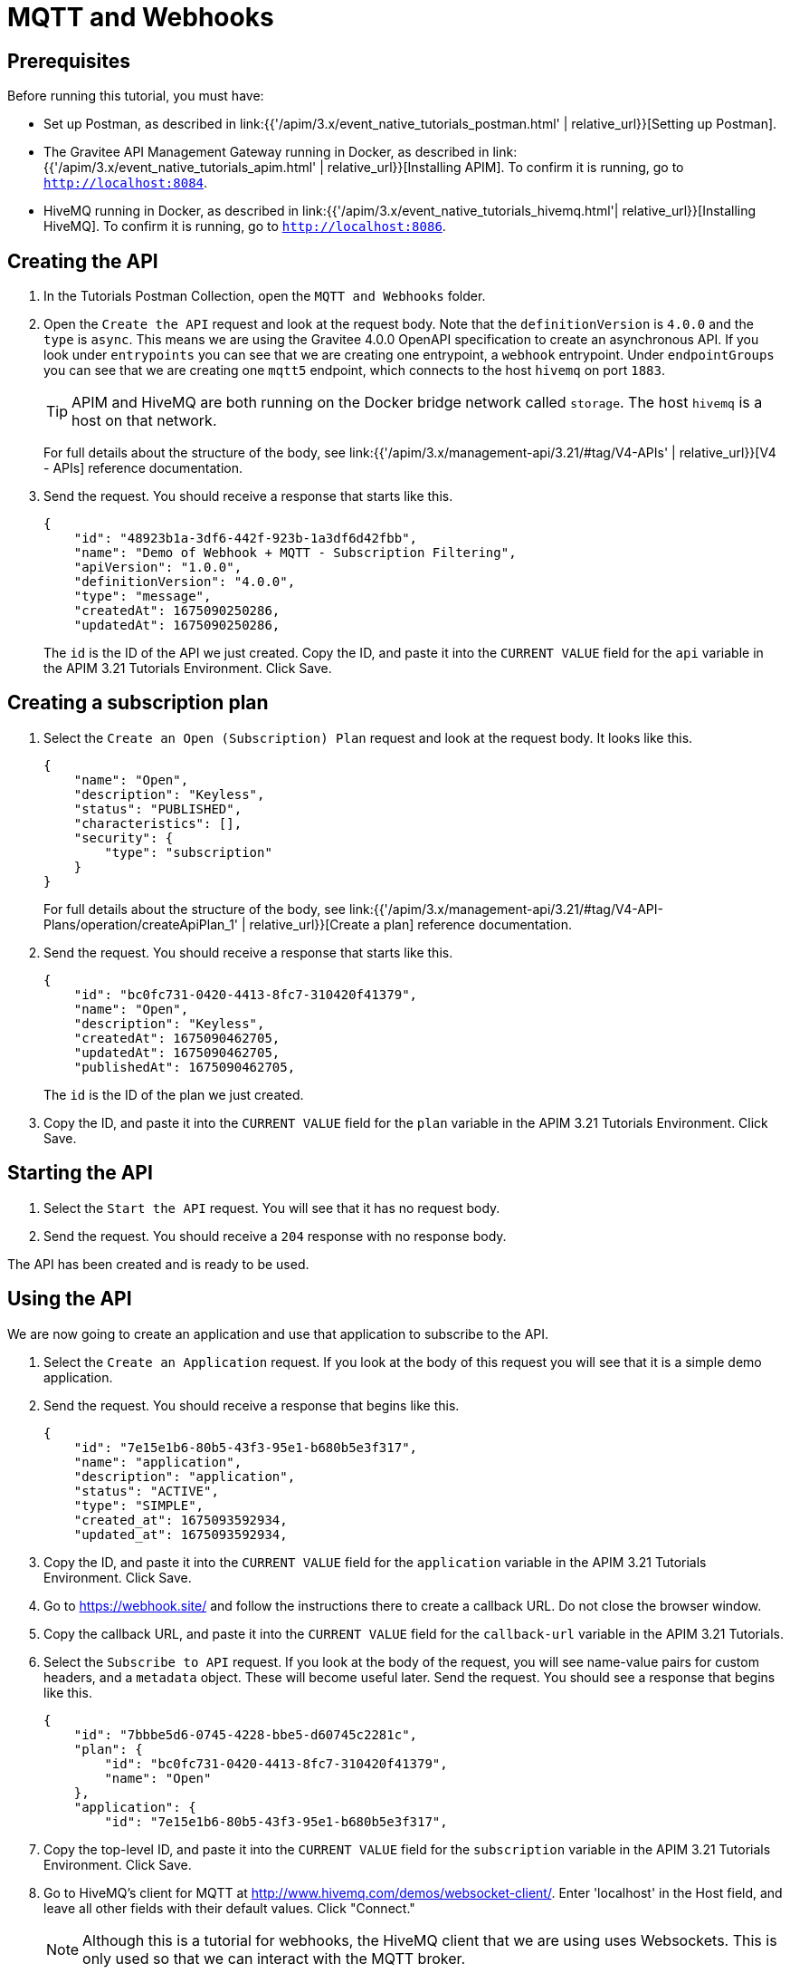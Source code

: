 [[event-native-tutorials-mqtt-webhooks]]
= MQTT and Webhooks
:page-sidebar: apim_3_x_sidebar
:page-permalink: /apim/3.x/event_native_tutorials_mqtt_webhooks.html
:page-folder: apim/v4
:page-layout: apim3x

== Prerequisites 

Before running this tutorial, you must have:

* Set up Postman, as described in link:{{'/apim/3.x/event_native_tutorials_postman.html' | relative_url}}[Setting up Postman].
* The Gravitee API Management Gateway running in Docker, as described in link:{{'/apim/3.x/event_native_tutorials_apim.html' | relative_url}}[Installing APIM]. To confirm it is running, go to `http://localhost:8084`.
* HiveMQ running in Docker, as described in link:{{'/apim/3.x/event_native_tutorials_hivemq.html'| relative_url}}[Installing HiveMQ]. To confirm it is running, go to `http://localhost:8086`.

== Creating the API

1. In the Tutorials Postman Collection, open the `MQTT and Webhooks` folder.

2. Open the `Create the API` request and look at the request body. Note that the `definitionVersion` is `4.0.0` and the `type` is `async`. This means we are using the Gravitee 4.0.0 OpenAPI specification to create an asynchronous API.  If you look under `entrypoints` you can see that we are creating one entrypoint, a `webhook` entrypoint. Under `endpointGroups` you can see that we are creating one `mqtt5` endpoint, which connects to the host `hivemq` on port `1883`.
+
[TIP]
====
APIM and HiveMQ are both running on the Docker bridge network called `storage`. The host `hivemq` is a host on that network.
====
+
For full details about the structure of the body, see link:{{'/apim/3.x/management-api/3.21/#tag/V4-APIs' | relative_url}}[V4 - APIs] reference documentation.

3. Send the request. You should receive a response that starts like this.
+
[code,json]
----
{
    "id": "48923b1a-3df6-442f-923b-1a3df6d42fbb",
    "name": "Demo of Webhook + MQTT - Subscription Filtering",
    "apiVersion": "1.0.0",
    "definitionVersion": "4.0.0",
    "type": "message",
    "createdAt": 1675090250286,
    "updatedAt": 1675090250286,
----
+
The `id` is the ID of the API we just created. Copy the ID, and paste it into the `CURRENT VALUE` field for the `api` variable in the APIM 3.21 Tutorials Environment. Click Save. 

== Creating a subscription plan

1. Select the `Create an Open (Subscription) Plan` request and look at the request body. It looks like this.
+
[code,json]
----
{
    "name": "Open",
    "description": "Keyless",
    "status": "PUBLISHED",
    "characteristics": [],
    "security": {
        "type": "subscription"
    }
}
----
+
For full details about the structure of the body, see link:{{'/apim/3.x/management-api/3.21/#tag/V4-API-Plans/operation/createApiPlan_1' | relative_url}}[Create a plan] reference documentation.

2. Send the request. You should receive a response that starts like this.
+
[code,json]
----
{
    "id": "bc0fc731-0420-4413-8fc7-310420f41379",
    "name": "Open",
    "description": "Keyless",
    "createdAt": 1675090462705,
    "updatedAt": 1675090462705,
    "publishedAt": 1675090462705,
----
+
The `id` is the ID of the plan we just created.

3. Copy the ID, and paste it into the `CURRENT VALUE` field for the `plan` variable in the APIM 3.21 Tutorials Environment. Click Save. 

== Starting the API

1. Select the `Start the API` request. You will see that it has no request body.

2. Send the request. You should receive a `204` response with no response body.

The API has been created and is ready to be used.

== Using the API

We are now going to create an application and use that application to subscribe to the API.

1. Select the `Create an Application` request. If you look at the body of this request you will see that it is a simple demo application.

2. Send the request. You should receive a response that begins like this.
+
[code,json]
----
{
    "id": "7e15e1b6-80b5-43f3-95e1-b680b5e3f317",
    "name": "application",
    "description": "application",
    "status": "ACTIVE",
    "type": "SIMPLE",
    "created_at": 1675093592934,
    "updated_at": 1675093592934,
----

3. Copy the ID, and paste it into the `CURRENT VALUE` field for the `application` variable in the APIM 3.21 Tutorials Environment. Click Save. 

4. Go to https://webhook.site/ and follow the instructions there to create a callback URL. Do not close the browser window.

5. Copy the callback URL, and paste it into the `CURRENT VALUE` field for the `callback-url` variable in the APIM 3.21 Tutorials.

6. Select the `Subscribe to API` request. If you look at the body of the request, you will see name-value pairs for custom headers, and a `metadata` object. These will become useful later. Send the request. You should see a response that begins like this.
+
[code,json]
----
{
    "id": "7bbbe5d6-0745-4228-bbe5-d60745c2281c",
    "plan": {
        "id": "bc0fc731-0420-4413-8fc7-310420f41379",
        "name": "Open"
    },
    "application": {
        "id": "7e15e1b6-80b5-43f3-95e1-b680b5e3f317",
----

7.  Copy the top-level ID, and paste it into the `CURRENT VALUE` field for the `subscription` variable in the APIM 3.21 Tutorials Environment. Click Save.

8. Go to HiveMQ's client for MQTT at http://www.hivemq.com/demos/websocket-client/. Enter 'localhost' in the Host field, and leave all other fields with their default values. Click "Connect."
+
[NOTE]
====
Although this is a tutorial for webhooks, the HiveMQ client that we are using uses Websockets. This is only used so that we can interact with the MQTT broker.
====

9. Click "Add New Topic Subscription" and enter `demo` in the dialog box. Click "Subscribe"
+ 
You are now subscribed to the `demo` topic.

10. Publish the following message to the `demo` topic.
+
[code,json]
----
{
    "message":"hello"
}
----
+
You will see the message appear in the `webhook.site` window. Note that the custom headers defined when the subscription was created are sent as headers with the message. You will also be able to see the message in the "Messages" pane of the Websockets client window.
+
You can publish as many messages as you want and observe them appearing in real time in the `webhook.site` window.

== Adding a message filter

We are now going to add message filtering.

When we created the subscription to the API, the request body contained the following lines.

[code,json]
----
    "metadata": {
        "feature": "demo-filter"
    }
----

Our filter is going to use this metadata to filter the messages.

1. Select the `Add Flow to API` request. If you look at the body of the request you will see the following line.
+
[code,json]
----
                        "filter": "{#jsonPath(#message.content, '$.feature') == #subscription.metadata.feature}"
----
+
This filter, based on link:{{ '/apim/3.x/apim_publisherguide_expression_language.html' | relative_url }}[APIM Expression Language], blocks all messages, except when the `feature` property of the message matches the value of the subscription's `metadata.feature` property.
+
[TIP]
====
Flows can be added at a number of different specificity levels, including the API, plan, or even organization level, but adding it to the API makes it easy for quick updates and redeployments.
====
+
Send the request. You should see a response that begins like this.
+
[code,json]
----
{
    "id": "48923b1a-3df6-442f-923b-1a3df6d42fbb",
    "name": "Demo of Webhook + MQTT - Subscription Filtering",
    "apiVersion": "1.0.0",
    "definitionVersion": "4.0.0",
    "type": "async",
    "deployedAt": 1675090533628,
    "createdAt": 1675090250286,
    "updatedAt": 1675157012827,
----

2. Once you have modified the API, you have to redeploy it. Select the `Redeploy API` and send it. The message body in the response should be similar to the message body you received in the previous step, but the value of `deployedAt` should have been updated.

3. Go back to the HiveMQ client at http://www.hivemq.com/demos/websocket-client/ and publish the following message to the `demo` topic.
+
[code,json]
----
{
    "message":"hello again"
}
----
+
You will see the message does not appear in the `webhook.site` window, because the filter prevented it from getting through. However, you will be able to see the message in the "Messages" pane of the Websockets client window, confirming that the message was published.

4. Now publish the following message to the `demo` topic.
+
[code,json]
----
{
    "feature": "demo-filter",
    "message-body": "I got through!"
}
----
+
You will see the message does appear in the `webhook.site` window, because the filter allowed it to get through.

== Close the plan and delete the API

After finishing this tutorial, run the `Stop the API`, `Close plan`, and `Delete API` requests in the `Delete API` folder in Postman. This removes the plan and API.

Alternatively, you can delete all Docker containers and volumes.